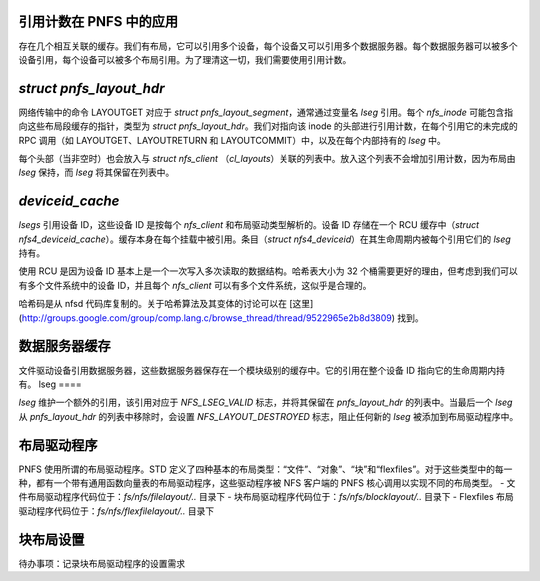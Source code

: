 引用计数在 PNFS 中的应用
==========================

存在几个相互关联的缓存。我们有布局，它可以引用多个设备，每个设备又可以引用多个数据服务器。每个数据服务器可以被多个设备引用，每个设备可以被多个布局引用。为了理清这一切，我们需要使用引用计数。

`struct pnfs_layout_hdr`
======================

网络传输中的命令 LAYOUTGET 对应于 `struct pnfs_layout_segment`，通常通过变量名 `lseg` 引用。每个 `nfs_inode` 可能包含指向这些布局段缓存的指针，类型为 `struct pnfs_layout_hdr`。我们对指向该 inode 的头部进行引用计数，在每个引用它的未完成的 RPC 调用（如 LAYOUTGET、LAYOUTRETURN 和 LAYOUTCOMMIT）中，以及在每个内部持有的 `lseg` 中。

每个头部（当非空时）也会放入与 `struct nfs_client` （`cl_layouts`）关联的列表中。放入这个列表不会增加引用计数，因为布局由 `lseg` 保持，而 `lseg` 将其保留在列表中。

`deviceid_cache`
==============

`lsegs` 引用设备 ID，这些设备 ID 是按每个 `nfs_client` 和布局驱动类型解析的。设备 ID 存储在一个 RCU 缓存中（`struct nfs4_deviceid_cache`）。缓存本身在每个挂载中被引用。条目（`struct nfs4_deviceid`）在其生命周期内被每个引用它们的 `lseg` 持有。

使用 RCU 是因为设备 ID 基本上是一个一次写入多次读取的数据结构。哈希表大小为 32 个桶需要更好的理由，但考虑到我们可以有多个文件系统中的设备 ID，并且每个 `nfs_client` 可以有多个文件系统，这似乎是合理的。

哈希码是从 nfsd 代码库复制的。关于哈希算法及其变体的讨论可以在 [这里](http://groups.google.com/group/comp.lang.c/browse_thread/thread/9522965e2b8d3809) 找到。

数据服务器缓存
=================

文件驱动设备引用数据服务器，这些数据服务器保存在一个模块级别的缓存中。它的引用在整个设备 ID 指向它的生命周期内持有。
lseg
====

`lseg` 维护一个额外的引用，该引用对应于 `NFS_LSEG_VALID` 标志，并将其保留在 `pnfs_layout_hdr` 的列表中。当最后一个 `lseg` 从 `pnfs_layout_hdr` 的列表中移除时，会设置 `NFS_LAYOUT_DESTROYED` 标志，阻止任何新的 `lseg` 被添加到布局驱动程序中。

布局驱动程序
============

PNFS 使用所谓的布局驱动程序。STD 定义了四种基本的布局类型：“文件”、“对象”、“块”和“flexfiles”。对于这些类型中的每一种，都有一个带有通用函数向量表的布局驱动程序，这些驱动程序被 NFS 客户端的 PNFS 核心调用以实现不同的布局类型。
- 文件布局驱动程序代码位于：`fs/nfs/filelayout/..` 目录下
- 块布局驱动程序代码位于：`fs/nfs/blocklayout/..` 目录下
- Flexfiles 布局驱动程序代码位于：`fs/nfs/flexfilelayout/..` 目录下

块布局设置
==========

待办事项：记录块布局驱动程序的设置需求
